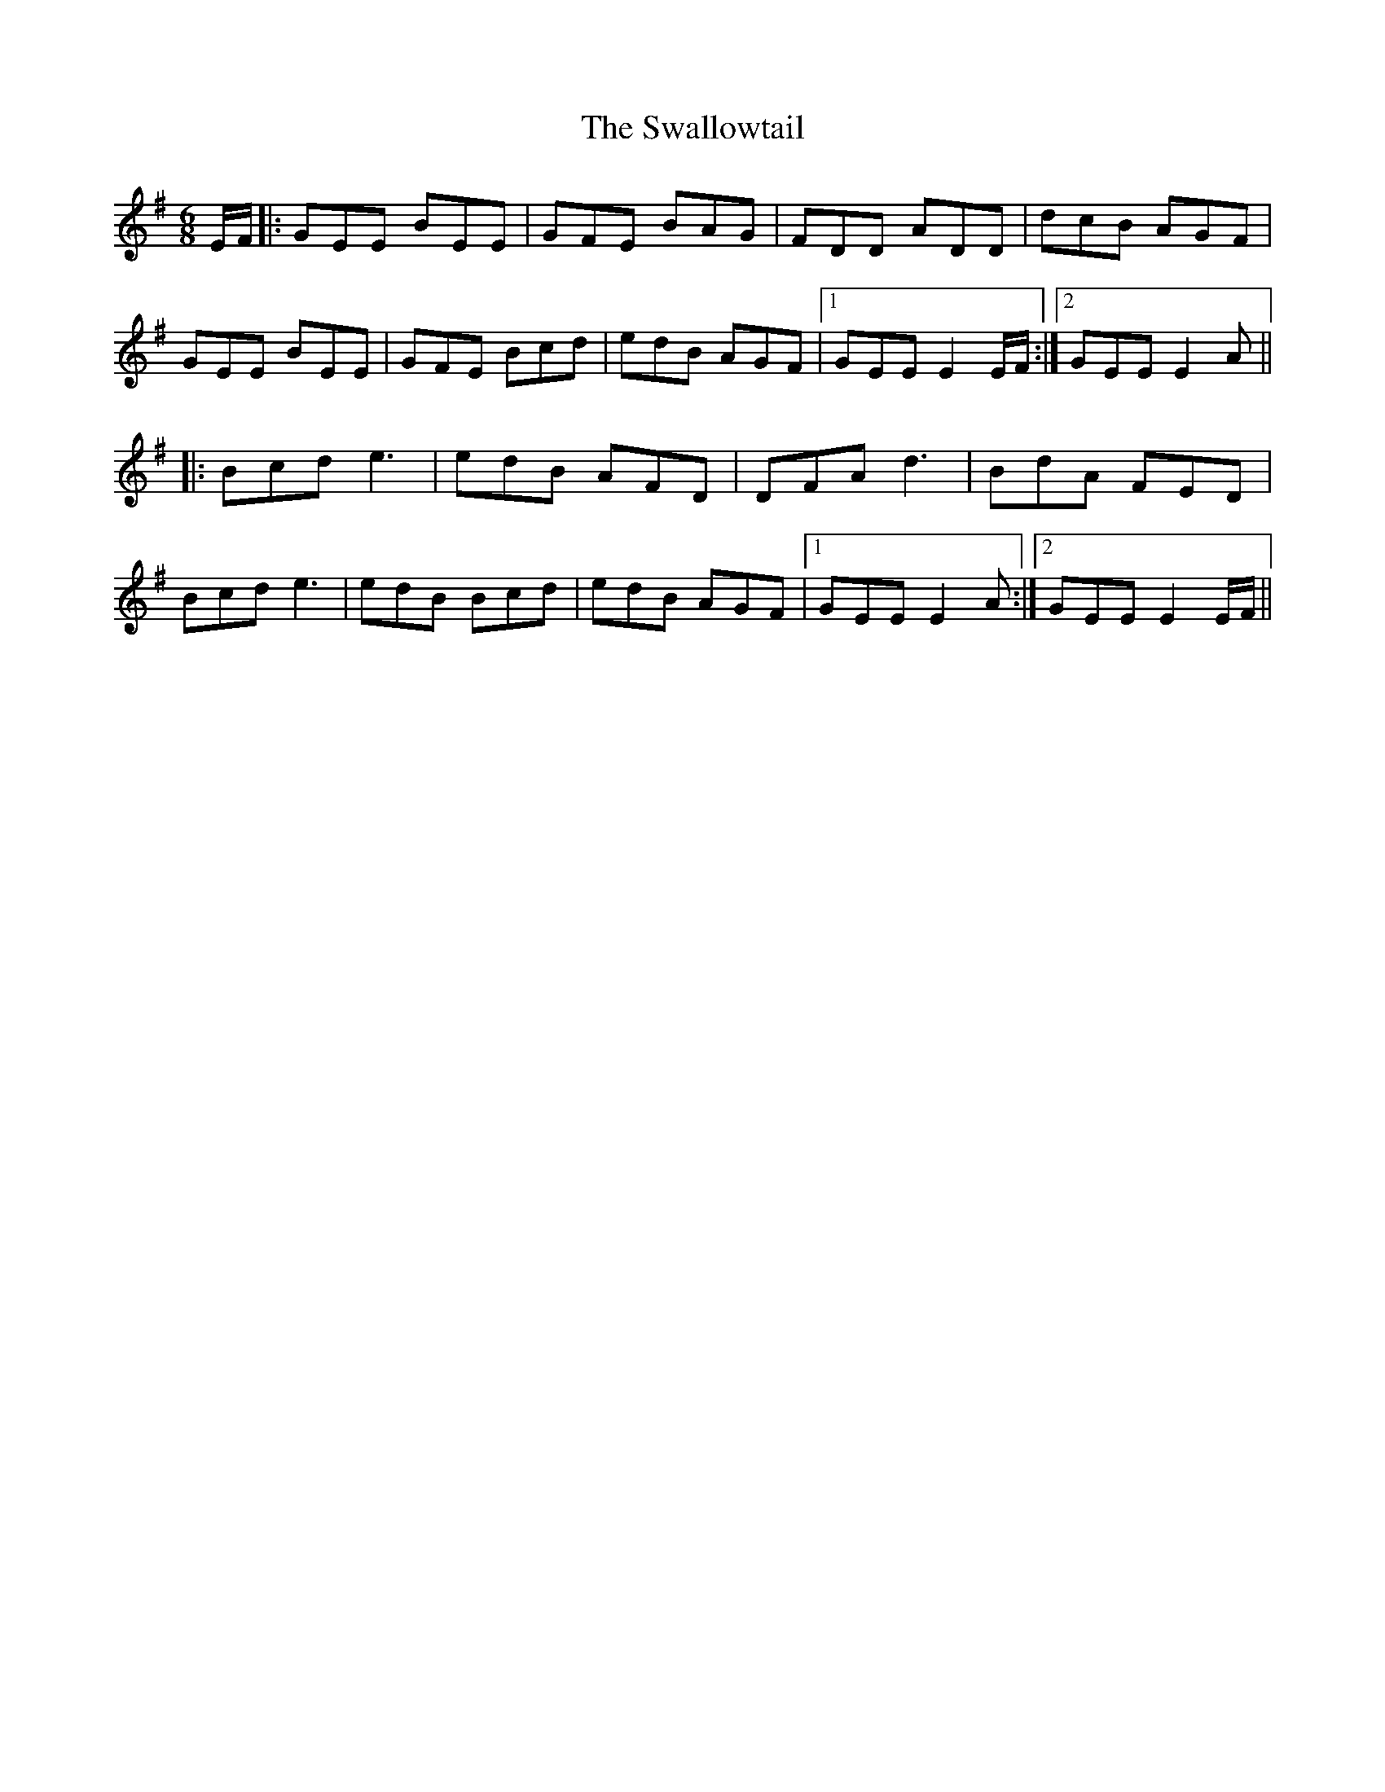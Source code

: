 X: 39015
T: Swallowtail, The
R: jig
M: 6/8
K: Eminor
E/F/|:GEE BEE|GFE BAG|FDD ADD|dcB AGF|
GEE BEE|GFE Bcd|edB AGF|1 GEE E2 E/F/:|2 GEE E2A||
|:Bcd e3|edB AFD|DFA d3|BdA FED|
Bcd e3|edB Bcd|edB AGF|1 GEE E2A:|2 GEE E2 E/F/||

